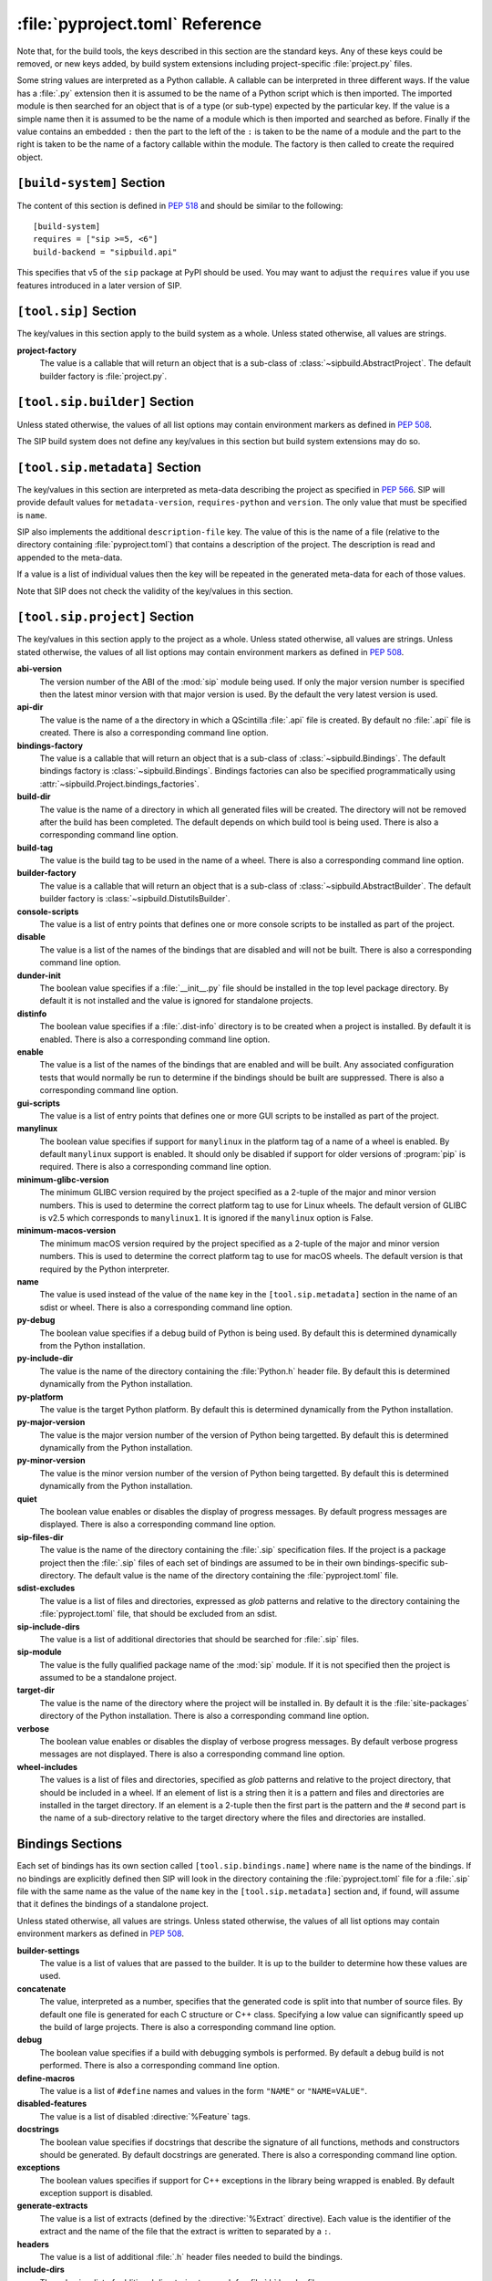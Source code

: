 :file:`pyproject.toml` Reference
================================

Note that, for the build tools, the keys described in this section are the
standard keys.  Any of these keys could be removed, or new keys added, by build
system extensions including project-specific :file:`project.py` files.

Some string values are interpreted as a Python callable.  A callable can be
interpreted in three different ways.  If the value has a :file:`.py` extension
then it is assumed to be the name of a Python script which is then imported.
The imported module is then searched for an object that is of a type (or
sub-type) expected by the particular key.  If the value is a simple name then
it is assumed to be the name of a module which is then imported and searched as
before.  Finally if the value contains an embedded ``:`` then the part to the
left of the ``:`` is taken to be the name of a module and the part to the right
is taken to be the name of a factory callable within the module.  The factory
is then called to create the required object.


``[build-system]`` Section
--------------------------

The content of this section is defined in `PEP 518
<https://www.python.org/dev/peps/pep-0518/>`__ and should be similar to the
following::

    [build-system]
    requires = ["sip >=5, <6"]
    build-backend = "sipbuild.api"

This specifies that v5 of the ``sip`` package at PyPI should be used.  You may
want to adjust the ``requires`` value if you use features introduced in a later
version of SIP.


``[tool.sip]`` Section
----------------------

The key/values in this section apply to the build system as a whole.  Unless
stated otherwise, all values are strings.

**project-factory**
    The value is a callable that will return an object that is a sub-class
    of :class:`~sipbuild.AbstractProject`.  The default builder factory is
    :file:`project.py`.


``[tool.sip.builder]`` Section
------------------------------

Unless stated otherwise, the values of all list options may contain environment
markers as defined in `PEP 508 <https://www.python.org/dev/peps/pep-0508/>`__.

The SIP build system does not define any key/values in this section but build
system extensions may do so.


``[tool.sip.metadata]`` Section
-------------------------------

The key/values in this section are interpreted as meta-data describing the
project as specified in `PEP 566
<https://www.python.org/dev/peps/pep-0566/>`__.  SIP will provide default
values for ``metadata-version``, ``requires-python`` and ``version``.  The only
value that must be specified is ``name``.

SIP also implements the additional ``description-file`` key.  The value of this
is the name of a file (relative to the directory containing
:file:`pyproject.toml`) that contains a description of the project.  The
description is read and appended to the meta-data.

If a value is a list of individual values then the key will be repeated in the
generated meta-data for each of those values.

Note that SIP does not check the validity of the key/values in this section.


``[tool.sip.project]`` Section
------------------------------

The key/values in this section apply to the project as a whole.  Unless stated
otherwise, all values are strings.  Unless stated otherwise, the values of all
list options may contain environment markers as defined in `PEP 508
<https://www.python.org/dev/peps/pep-0508/>`__.

**abi-version**
    The version number of the ABI of the :mod:`sip` module being used.  If only
    the major version number is specified then the latest minor version with
    that major version is used.  By the default the very latest version is
    used.

**api-dir**
    The value is the name of a the directory in which a QScintilla :file:`.api`
    file is created.  By default no :file:`.api` file is created.  There is
    also a corresponding command line option.

**bindings-factory**
    The value is a callable that will return an object that is a sub-class
    of :class:`~sipbuild.Bindings`.  The default bindings factory is
    :class:`~sipbuild.Bindings`.  Bindings factories can also be specified
    programmatically using :attr:`~sipbuild.Project.bindings_factories`.

**build-dir**
    The value is the name of a directory in which all generated files will be
    created.  The directory will not be removed after the build has been
    completed.  The default depends on which build tool is being used.  There
    is also a corresponding command line option.

**build-tag**
    The value is the build tag to be used in the name of a wheel.  There is
    also a corresponding command line option.

**builder-factory**
    The value is a callable that will return an object that is a sub-class
    of :class:`~sipbuild.AbstractBuilder`.  The default builder factory is
    :class:`~sipbuild.DistutilsBuilder`.

**console-scripts**
    The value is a list of entry points that defines one or more console
    scripts to be installed as part of the project.

**disable**
    The value is a list of the names of the bindings that are disabled and will
    not be built.  There is also a corresponding command line option.

**dunder-init**
    The boolean value specifies if a :file:`__init__.py` file should be
    installed in the top level package directory.  By default it is not
    installed and the value is ignored for standalone projects.

**distinfo**
    The boolean value specifies if a :file:`.dist-info` directory is to be
    created when a project is installed.  By default it is enabled.  There is
    also a corresponding command line option.

**enable**
    The value is a list of the names of the bindings that are enabled and will
    be built.  Any associated configuration tests that would normally be run to
    determine if the bindings should be built are suppressed.  There is also a
    corresponding command line option.

**gui-scripts**
    The value is a list of entry points that defines one or more GUI scripts to
    be installed as part of the project.

**manylinux**
    The boolean value specifies if support for ``manylinux`` in the platform
    tag of a name of a wheel is enabled.  By default ``manylinux`` support is
    enabled.  It should only be disabled if support for older versions of
    :program:`pip` is required.  There is also a corresponding command line
    option.

**minimum-glibc-version**
    The minimum GLIBC version required by the project specified as a 2-tuple of
    the major and minor version numbers.  This is used to determine the correct
    platform tag to use for Linux wheels.  The default version of GLIBC is v2.5
    which corresponds to ``manylinux1``.  It is ignored if the ``manylinux``
    option is False.

**minimum-macos-version**
    The minimum macOS version required by the project specified as a 2-tuple of
    the major and minor version numbers.  This is used to determine the correct
    platform tag to use for macOS wheels.  The default version is that required
    by the Python interpreter.

**name**
    The value is used instead of the value of the ``name`` key in the
    ``[tool.sip.metadata]`` section in the name of an sdist or wheel.  There is
    also a corresponding command line option.

**py-debug**
    The boolean value specifies if a debug build of Python is being used.  By
    default this is determined dynamically from the Python installation.

**py-include-dir**
    The value is the name of the directory containing the :file:`Python.h`
    header file.  By default this is determined dynamically from the Python
    installation.

**py-platform**
    The value is the target Python platform.  By default this is determined
    dynamically from the Python installation.

**py-major-version**
    The value is the major version number of the version of Python being
    targetted.  By default this is determined dynamically from the Python
    installation.

**py-minor-version**
    The value is the minor version number of the version of Python being
    targetted.  By default this is determined dynamically from the Python
    installation.

**quiet**
    The boolean value enables or disables the display of progress messages.  By
    default progress messages are displayed.  There is also a corresponding
    command line option.

**sip-files-dir**
    The value is the name of the directory containing the :file:`.sip`
    specification files.  If the project is a package project then the
    :file:`.sip` files of each set of bindings are assumed to be in their own
    bindings-specific sub-directory.  The default value is the name of the
    directory containing the :file:`pyproject.toml` file.

**sdist-excludes**
    The value is a list of files and directories, expressed as *glob* patterns
    and relative to the directory containing the :file:`pyproject.toml` file,
    that should be excluded from an sdist.

**sip-include-dirs**
    The value is a list of additional directories that should be searched for
    :file:`.sip` files.

**sip-module**
    The value is the fully qualified package name of the :mod:`sip` module.  If
    it is not specified then the project is assumed to be a standalone project.

**target-dir**
    The value is the name of the directory where the project will be installed
    in.  By default it is the :file:`site-packages` directory of the Python
    installation.  There is also a corresponding command line option.

**verbose**
    The boolean value enables or disables the display of verbose progress
    messages.  By default verbose progress messages are not displayed.  There
    is also a corresponding command line option.

**wheel-includes**
    The values is a list of files and directories, specified as *glob* patterns
    and relative to the project directory, that should be included in a wheel.
    If an element of list is a string then it is a pattern and files and
    directories are installed in the target directory.  If an element is a
    2-tuple then the first part is the pattern and the # second part is the
    name of a sub-directory relative to the target directory where the files
    and directories are installed.


Bindings Sections
-----------------

Each set of bindings has its own section called ``[tool.sip.bindings.name]``
where ``name`` is the name of the bindings.  If no bindings are explicitly
defined then SIP will look in the directory containing the
:file:`pyproject.toml` file for a :file:`.sip` file with the same name as the
value of the ``name`` key in the ``[tool.sip.metadata]`` section and, if found,
will assume that it defines the bindings of a standalone project.

Unless stated otherwise, all values are strings.  Unless stated otherwise, the
values of all list options may contain environment markers as defined in `PEP
508 <https://www.python.org/dev/peps/pep-0508/>`__.

**builder-settings**
    The value is a list of values that are passed to the builder.  It is up to
    the builder to determine how these values are used.

**concatenate**
    The value, interpreted as a number, specifies that the generated code is
    split into that number of source files.  By default one file is generated
    for each C structure or C++ class.  Specifying a low value can
    significantly speed up the build of large projects.  There is also a
    corresponding command line option.

**debug**
    The boolean value specifies if a build with debugging symbols is performed.
    By default a debug build is not performed.  There is also a corresponding
    command line option.

**define-macros**
    The value is a list of ``#define`` names and values in the form ``"NAME"``
    or ``"NAME=VALUE"``.

**disabled-features**
    The value is a list of disabled :directive:`%Feature` tags.

**docstrings**
    The boolean value specifies if docstrings that describe the signature of
    all functions, methods and constructors should be generated.  By default
    docstrings are generated.  There is also a corresponding command line
    option.

**exceptions**
    The boolean values specifies if support for C++ exceptions in the library
    being wrapped is enabled.  By default exception support is disabled.

**generate-extracts**
    The value is a list of extracts (defined by the :directive:`%Extract`
    directive).  Each value is the identifier of the extract and the name of
    the file that the extract is written to separated by a ``:``.

**headers**
    The value is a list of additional :file:`.h` header files needed to build
    the bindings.

**include-dirs**
    The value is a list of additional directories to search for :file:`.h`
    header files.

**internal**
    The boolean value specifies if the set of bindings are internal.  Internal
    bindings never have :file:`.sip`, :file:`.pyi` or :file:`.api` files
    installed.  By default the bindings are not internal.

**libraries**
    The value is a list of libraries to link the source code with and should
    include any library being wrapped.

**library-dirs**
    The value is a list of directories that will be searched, in addition to
    the standard system directories, for any libraries.

**pep484-pyi**
    The boolean value specifies if a Python type hints stub file is generated.
    This file contains a description of the module's API that is compliant with
    `PEP 484 <https://www.python.org/dev/peps/pep-0484/>`__.  By default the
    stub file is not generated.  There is also a corresponding command line
    option.

**protected-is-public**
    The boolean value specifies if SIP redefines the ``protected`` keyword as
    ``public`` during compilation.  On non-Windows platforms this can result in
    a significant reduction in the size of a generated Python module.  By
    default SIP redefines the keyword on non-Windows platforms.  There is also
    a corresponding command line option.

**release-gil**
    The boolean value specifies if the Python GIL is always released when
    calling a function in the library being wrapped irrespective of any
    :fanno:`ReleaseGIL` annotation.  By default the GIL is only released as
    determined by :fanno:`ReleaseGIL`.

**static**
    The boolean value specifies that the bindings should be built as a static
    library.  By default the bindings are built as a dynamically loaded
    library.  Note that not all builders (including the default
    :class:`~sipbuild.DistutilsBuilder` builder) can build static libraries.

**sip-file**
    The name of the :file:`.sip` specification file that defines the set of
    bindings.  If it is a relative name then it is assumed to be relative to
    the value of the ``sip-files-dir`` key of the ``[tool.sip.project]``
    section.  By default it is the name of the bindings with :file:`.sip`
    appended.

**source-suffix**
    The value is the extension used for the generated source files.  By default
    this is :file:`.c` for C bindings and :file:`.cpp` for C++ bindings.

**sources**
    The value is a list of additional C/C++ source files needed to build the
    bindings.

**tags**
    The value is a list of :directive:`%Platforms` and :directive:`%Timeline`
    tags used to configure the bindings.

**tracing**
    The boolean value specifies that debugging statements that trace the
    execution of the bindings are automatically generated.  Be default the
    statements are not generated.  There is also a corresponding command line
    option.
